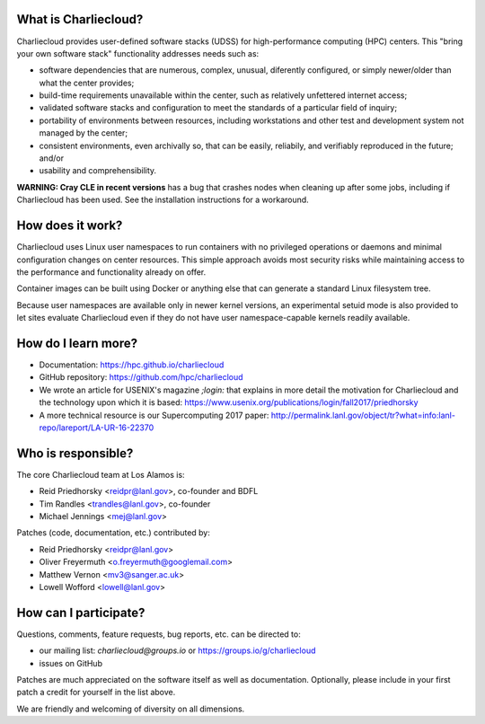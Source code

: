 What is Charliecloud?
---------------------

Charliecloud provides user-defined software stacks (UDSS) for high-performance
computing (HPC) centers. This "bring your own software stack" functionality
addresses needs such as:

* software dependencies that are numerous, complex, unusual, diferently
  configured, or simply newer/older than what the center provides;

* build-time requirements unavailable within the center, such as relatively
  unfettered internet access;

* validated software stacks and configuration to meet the standards of a
  particular field of inquiry;

* portability of environments between resources, including workstations and
  other test and development system not managed by the center;

* consistent environments, even archivally so, that can be easily, reliabily,
  and verifiably reproduced in the future; and/or

* usability and comprehensibility.

**WARNING: Cray CLE in recent versions** has a bug that crashes nodes when
cleaning up after some jobs, including if Charliecloud has been used. See the
installation instructions for a workaround.

How does it work?
-----------------

Charliecloud uses Linux user namespaces to run containers with no privileged
operations or daemons and minimal configuration changes on center resources.
This simple approach avoids most security risks while maintaining access to
the performance and functionality already on offer.

Container images can be built using Docker or anything else that can generate
a standard Linux filesystem tree.

Because user namespaces are available only in newer kernel versions, an
experimental setuid mode is also provided to let sites evaluate Charliecloud
even if they do not have user namespace-capable kernels readily available.

How do I learn more?
--------------------

* Documentation: https://hpc.github.io/charliecloud

* GitHub repository: https://github.com/hpc/charliecloud

* We wrote an article for USENIX's magazine *;login:* that explains in more
  detail the motivation for Charliecloud and the technology upon which it is
  based: https://www.usenix.org/publications/login/fall2017/priedhorsky

* A more technical resource is our Supercomputing 2017 paper:
  http://permalink.lanl.gov/object/tr?what=info:lanl-repo/lareport/LA-UR-16-22370

Who is responsible?
-------------------

The core Charliecloud team at Los Alamos is:

* Reid Priedhorsky <reidpr@lanl.gov>, co-founder and BDFL
* Tim Randles <trandles@lanl.gov>, co-founder
* Michael Jennings <mej@lanl.gov>

Patches (code, documentation, etc.) contributed by:

* Reid Priedhorsky <reidpr@lanl.gov>
* Oliver Freyermuth <o.freyermuth@googlemail.com>
* Matthew Vernon <mv3@sanger.ac.uk>
* Lowell Wofford <lowell@lanl.gov>

How can I participate?
----------------------

Questions, comments, feature requests, bug reports, etc. can be directed to:

* our mailing list: *charliecloud@groups.io* or https://groups.io/g/charliecloud

* issues on GitHub

Patches are much appreciated on the software itself as well as documentation.
Optionally, please include in your first patch a credit for yourself in the
list above.

We are friendly and welcoming of diversity on all dimensions.
